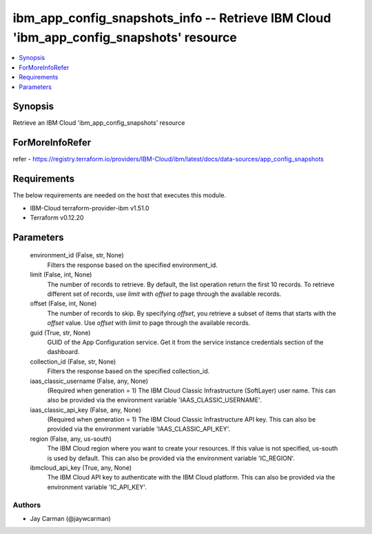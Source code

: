 
ibm_app_config_snapshots_info -- Retrieve IBM Cloud 'ibm_app_config_snapshots' resource
=======================================================================================

.. contents::
   :local:
   :depth: 1


Synopsis
--------

Retrieve an IBM Cloud 'ibm_app_config_snapshots' resource


ForMoreInfoRefer
----------------
refer - https://registry.terraform.io/providers/IBM-Cloud/ibm/latest/docs/data-sources/app_config_snapshots

Requirements
------------
The below requirements are needed on the host that executes this module.

- IBM-Cloud terraform-provider-ibm v1.51.0
- Terraform v0.12.20



Parameters
----------

  environment_id (False, str, None)
    Filters the response based on the specified environment_id.


  limit (False, int, None)
    The number of records to retrieve. By default, the list operation return the first 10 records. To retrieve different set of records, use `limit` with `offset` to page through the available records.


  offset (False, int, None)
    The number of records to skip. By specifying `offset`, you retrieve a subset of items that starts with the `offset` value. Use `offset` with `limit` to page through the available records.


  guid (True, str, None)
    GUID of the App Configuration service. Get it from the service instance credentials section of the dashboard.


  collection_id (False, str, None)
    Filters the response based on the specified collection_id.


  iaas_classic_username (False, any, None)
    (Required when generation = 1) The IBM Cloud Classic Infrastructure (SoftLayer) user name. This can also be provided via the environment variable 'IAAS_CLASSIC_USERNAME'.


  iaas_classic_api_key (False, any, None)
    (Required when generation = 1) The IBM Cloud Classic Infrastructure API key. This can also be provided via the environment variable 'IAAS_CLASSIC_API_KEY'.


  region (False, any, us-south)
    The IBM Cloud region where you want to create your resources. If this value is not specified, us-south is used by default. This can also be provided via the environment variable 'IC_REGION'.


  ibmcloud_api_key (True, any, None)
    The IBM Cloud API key to authenticate with the IBM Cloud platform. This can also be provided via the environment variable 'IC_API_KEY'.













Authors
~~~~~~~

- Jay Carman (@jaywcarman)

